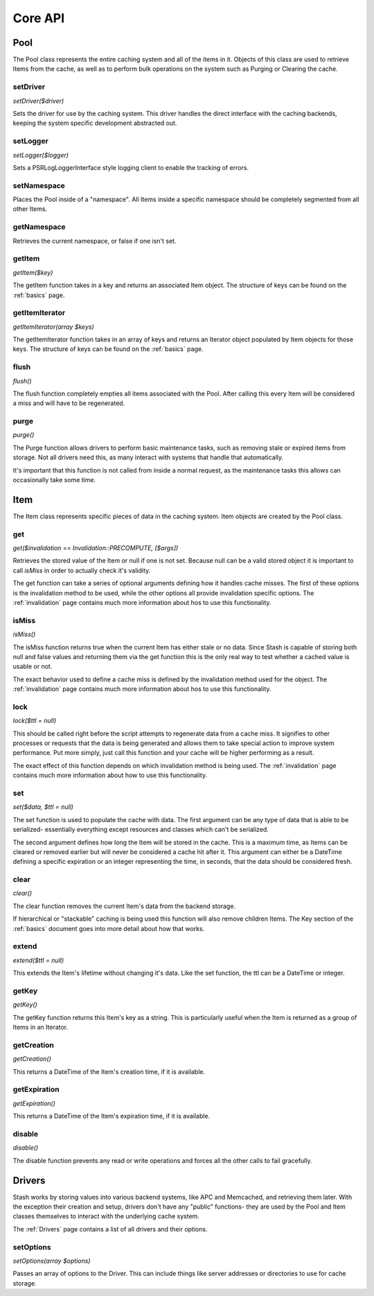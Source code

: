 .. _coreapi:

========
Core API
========

Pool
====

The Pool class represents the entire caching system and all of the items in it. Objects of this class are used to
retrieve Items from the cache, as well as to perform bulk operations on the system such as Purging or Clearing the
cache.


setDriver
---------

*setDriver($driver)*

Sets the driver for use by the caching system. This driver handles the direct interface with the caching backends,
keeping the system specific development abstracted out.


setLogger
---------

*setLogger($logger)*

Sets a \PSR\Log\LoggerInterface style logging client to enable the tracking of errors.


setNamespace
------------

Places the Pool inside of a "namespace". All Items inside a specific namespace should be completely segmented from all
other Items.


getNamespace
------------

Retrieves the current namespace, or false if one isn't set.


getItem
-------

*getItem($key)*

The getItem function takes in a key and returns an associated Item object. The structure of keys can be found on the
:ref:`basics` page.


getItemIterator
---------------

*getItemIterator(array $keys)*

The getItemIterator function takes in an array of keys and returns an Iterator object populated by Item objects for
those keys. The structure of keys can be found on the :ref:`basics` page.


flush
-----

*flush()*

The flush function completely empties all items associated with the Pool. After calling this every Item will be considered a miss and will have to be regenerated.


purge
-----

*purge()*

The Purge function allows drivers to perform basic maintenance tasks, such as removing stale or expired items from
storage. Not all drivers need this, as many interact with systems that handle that automatically.

It's important that this function is not called from inside a normal request, as the maintenance tasks this allows can
occasionally take some time.



Item
=====

The Item class represents specific pieces of data in the caching system. Item
objects are created by the Pool class.


get
----

*get($invalidation == Invalidation::PRECOMPUTE, [$args])*

Retrieves the stored value of the Item or null if one is not set. Because null can be a valid stored object it is
important to call *isMiss* in order to actually check it's validity.


The get function can take a series of optional arguments defining how it handles cache misses. The first of these
options is the invalidation method to be used, while the other options all provide invalidation specific options. The
:ref:`invalidation` page contains much more information about hos to use this functionality.


isMiss
------

*isMiss()*

The isMiss function returns true when the current Item has either stale or no data. Since Stash is capable of storing
both null and false values and returning them via the get function this is the only real way to test whether a cached
value is usable or not.

The exact behavior used to define a cache miss is defined by the invalidation method used for the object. The
:ref:`invalidation` page contains much more information about hos to use this functionality.


lock
----

*lock($ttl = null)*

This should be called right before the script attempts to regenerate data from a cache miss. It signifies to other
processes or requests that the data is being generated and allows them to take special action to improve system
performance. Put more simply, just call this function and your cache will be higher performing as a result.

The exact effect of this function depends on which invalidation method is being used. The :ref:`invalidation` page
contains much more information about how to use this functionality.


set
----

*set($data, $ttl = null)*

The set function is used to populate the cache with data. The first argument can be any type of data that is able to be
serialized- essentially everything except resources and classes which can't be serialized.

The second argument defines how long the Item will be stored in the cache. This is a maximum time, as Items can be
cleared or removed earlier but will never be considered a cache hit after it. This argument can either be a DateTime
defining a specific expiration or an integer representing the time, in seconds, that the data should be considered
fresh.


clear
-----

*clear()*

The clear function removes the current Item's data from the backend storage.

If hierarchical or "stackable" caching is being used this function will also remove children Items. The Key section of
the :ref:`basics` document goes into more detail about how that works.


extend
------

*extend($ttl = null)*

This extends the Item's lifetime without changing it's data. Like the set function, the ttl can be a DateTime or
integer.


getKey
------

*getKey()*

The getKey function returns this Item's key as a string. This is particularly useful when the Item is returned as a
group of Items in an Iterator.


getCreation
-----------

*getCreation()*

This returns a DateTime of the Item's creation time, if it is available.


getExpiration
-------------

*getExpiration()*

This returns a DateTime of the Item's expiration time, if it is available.


disable
-------

*disable()*

The disable function prevents any read or write operations and forces all the other calls to fail gracefully.



Drivers
=======

Stash works by storing values into various backend systems, like APC and Memcached, and retrieving them later. With the
exception their creation and setup, drivers don't have any "public" functions- they are used by the Pool and Item
classes themselves to interact with the underlying cache system.

The :ref:`Drivers` page contains a list of all drivers and their options.

setOptions
----------

*setOptions(array $options)*

Passes an array of options to the Driver. This can include things like server addresses or directories to use for cache
storage.